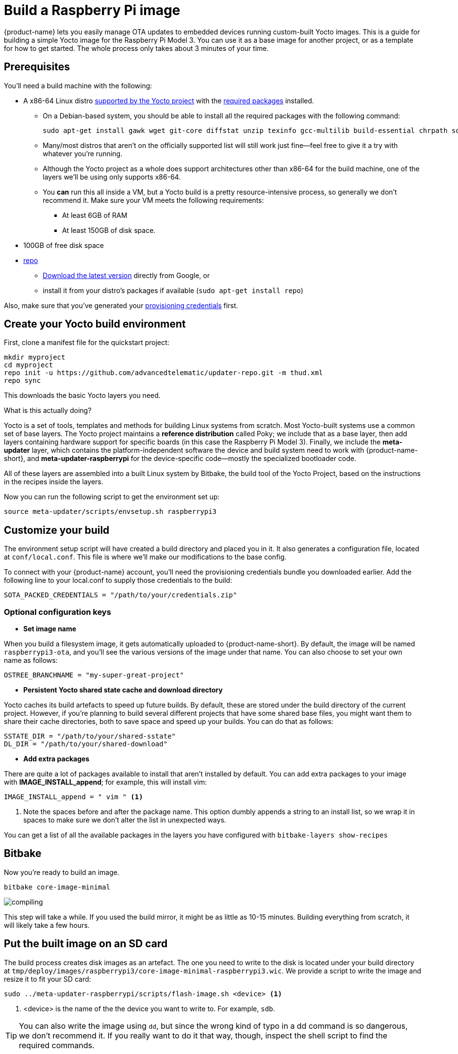 = Build a Raspberry Pi image
:page-partial:
:page-lastupdated: {docdate}
ifdef::env-github[]

[NOTE]
====
We recommend that you link:https://docs.ota.here.com/ota-client/latest/{docname}.html[view this article in our documentation portal]. Not all of our articles render correctly in GitHub.
====
endif::[]


:page-layout: page
:page-categories: [quickstarts]
:page-date: 2017-05-16 15:48:37
:page-order: 3
:icons: font
:device: Raspberry Pi Model 3
:machine: raspberrypi3
:meta-env: raspberrypi

{product-name} lets you easily manage OTA updates to embedded devices running custom-built Yocto images. This is a guide for building a simple Yocto image for the {device}. You can use it as a base image for another project, or as a template for how to get started. The whole process only takes about 3 minutes of your time.

// == Video guide

// video::229851072[vimeo,854,480]

// tag::prereqs[]

== Prerequisites

You'll need a build machine with the following:

* A x86-64 Linux distro link:https://www.yoctoproject.org/docs/2.6/ref-manual/ref-manual.html#detailed-supported-distros[supported by the Yocto project] with the link:https://www.yoctoproject.org/docs/2.6/ref-manual/ref-manual.html#required-packages-for-the-build-host[required packages] installed.
** On a Debian-based system, you should be able to install all the required packages with the following command:
+
----
sudo apt-get install gawk wget git-core diffstat unzip texinfo gcc-multilib build-essential chrpath socat cpio python python3 python3-pip python3-pexpect python-dev xz-utils debianutils iputils-ping cpu-checker default-jre parted
----
** Many/most distros that aren't on the officially supported list will still work just fine--feel free to give it a try with whatever you're running.
** Although the Yocto project as a whole does support architectures other than x86-64 for the build machine, one of the layers we'll be using only supports x86-64.
** You *can* run this all inside a VM, but a Yocto build is a pretty resource-intensive process, so generally we don't recommend it. Make sure your VM meets the following requirements:
*** At least 6GB of RAM
*** At least 150GB of disk space.
* 100GB of free disk space
ifeval::["{machine}" == "qemux86-64"]
* QEMU--we recommend installing it from your distro's package manager, e.g. `sudo apt-get install qemu`
endif::[]
* link:https://android.googlesource.com/tools/repo/[repo]
** link:https://source.android.com/source/downloading#installing-repo[Download the latest version] directly from Google, or
** install it from your distro's packages if available (`sudo apt-get install repo`)

Also, make sure that you've generated your xref:generating-provisioning-credentials.adoc[provisioning credentials] first.
// end::prereqs[]
// tag::env-setup[]



== Create your Yocto build environment

First, clone a manifest file for the quickstart project:

----
mkdir myproject
cd myproject
repo init -u https://github.com/advancedtelematic/updater-repo.git -m thud.xml
repo sync
----

This downloads the basic Yocto layers you need.

.What is this actually doing?
****
Yocto is a set of tools, templates and methods for building Linux systems from scratch. Most Yocto-built systems use a common set of base layers. The Yocto project maintains a *reference distribution* called Poky; we include that as a base layer, then add layers containing hardware support for specific boards (in this case the {device}). Finally, we include the *meta-updater* layer, which contains the platform-independent software the device and build system need to work with {product-name-short}, and *meta-updater-{meta-env}* for the device-specific code--mostly the specialized bootloader code.

All of these layers are assembled into a built Linux system by Bitbake, the build tool of the Yocto Project, based on the instructions in the recipes inside the layers.
****

Now you can run the following script to get the environment set up:

[subs=+attributes]
----
source meta-updater/scripts/envsetup.sh {machine}
----

// end::env-setup[]
// tag::config[]

== Customize your build

The environment setup script will have created a build directory and placed you in it. It also generates a configuration file, located at `conf/local.conf`. This file is where we'll make our modifications to the base config.

To connect with your {product-name} account, you'll need the provisioning credentials bundle you downloaded earlier. Add the following line to your local.conf to supply those credentials to the build:

----
SOTA_PACKED_CREDENTIALS = "/path/to/your/credentials.zip"
----

=== Optional configuration keys

* *Set image name*

When you build a filesystem image, it gets automatically uploaded to {product-name-short}. By default, the image will be named `{MACHINE}-ota`, and you'll see the various versions of the image under that name. You can also choose to set your own name as follows:

----
OSTREE_BRANCHNAME = "my-super-great-project"
----

* *Persistent Yocto shared state cache and download directory*

Yocto caches its build artefacts to speed up future builds. By default, these are stored under the build directory of the current project. However, if you're planning to build several different projects that have some shared base files, you might want them to share their cache directories, both to save space and speed up your builds. You can do that as follows:

----
SSTATE_DIR = "/path/to/your/shared-sstate"
DL_DIR = "/path/to/your/shared-download"
----

* *Add extra packages*

There are quite a lot of packages available to install that aren't installed by default. You can add extra packages to your image with *IMAGE_INSTALL_append*; for example, this will install vim:

----
IMAGE_INSTALL_append = " vim " <1>
----
<1> Note the spaces before and after the package name. This option dumbly appends a string to an install list, so we wrap it in spaces to make sure we don't alter the list in unexpected ways.

You can get a list of all the available packages in the layers you have configured with `bitbake-layers show-recipes`
// end::config[]
// tag::bitbake[]

== Bitbake

Now you're ready to build an image.

[subs=+attributes]
----
bitbake core-image-minimal
----

image::https://imgs.xkcd.com/comics/compiling.png[float="left",align="center"]

This step will take a while. If you used the build mirror, it might be as little as 10-15 minutes. Building everything from scratch, it will likely take a few hours.

// end::bitbake[]

== Put the built image on an SD card

The build process creates disk images as an artefact. The one you need to write to the disk is located under your build directory at `tmp/deploy/images/raspberrypi3/core-image-minimal-raspberrypi3.wic`. We provide a script to write the image and resize it to fit your SD card:

----
sudo ../meta-updater-raspberrypi/scripts/flash-image.sh <device> <1>
----
<1> <device> is the name of the the device you want to write to. For example, `sdb`.

TIP: You can also write the image using `dd`, but since the wrong kind of typo in a dd command is so dangerous, we don't recommend it. If you really want to do it that way, though, inspect the shell script to find the required commands.

Now, put the card into your Pi, plug it into a *wired* internet connection, and power it on. You should see it come online in a minute or two. It will generate a random name for itself during autoprovisioning; you can change the name later.
